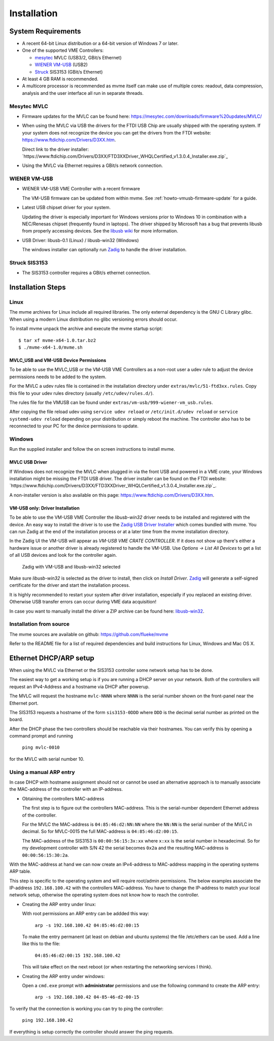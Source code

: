 .. index:: Installation

Installation
##################################################

System Requirements
==================================================

* A recent 64-bit Linux distribution or a 64-bit version of Windows 7 or
  later.

* One of the supported VME Controllers:

  * `mesytec`_ MVLC (USB3/2, GBit/s Ethernet)
  * `WIENER`_ `VM-USB <http://www.wiener-d.com/sc/modules/vme--modules/vm-usb.html>`_ (USB2)
  * `Struck`_ SIS3153 (GBit/s Ethernet)

* At least 4 GB RAM is recommended.

* A multicore processor is recommended as mvme itself can make use of multiple
  cores: readout, data compression, analysis and the user interface all run in
  separate threads.

Mesytec MVLC
--------------------------------------------------

* Firmware updates for the MVLC can be found here:
  `<https://mesytec.com/downloads/firmware%20updates/MVLC/>`_

* When using the MVLC via USB the drivers for the FTDI USB Chip are usually
  shipped with the operating system. If your system does not recognize the
  device you can get the drivers from the FTDI website:
  `<https://www.ftdichip.com/Drivers/D3XX.htm>`_.

  Direct link to the driver installer:
  `https://www.ftdichip.com/Drivers/D3XX/FTD3XXDriver_WHQLCertified_v1.3.0.4_Installer.exe.zip`_

* Using the MVLC via Ethernet requires a GBit/s network connection.

WIENER VM-USB
--------------------------------------------------

* WIENER VM-USB VME Controller with a recent firmware

  The VM-USB firmware can be updated from within mvme. See
  :ref:`howto-vmusb-firmware-update` for a guide.

* Latest USB chipset driver for your system.

  Updating the driver is especially important for Windows versions prior to
  Windows 10 in combination with a NEC/Renesas chipset (frequently found in
  laptops). The driver shipped by Microsoft has a bug that prevents libusb from
  properly accessing devices. See the `libusb wiki`_ for more information.

* USB Driver: libusb-0.1 (Linux) / libusb-win32 (Windows)

  The windows installer can optionally run `Zadig`_ to handle the driver
  installation.

Struck SIS3153
--------------------------------------------------

* The SIS3153 controller requires a GBit/s ethernet connection.

.. _mesytec: https://www.mesytec.com/
.. _WIENER: http://www.wiener-d.com/
.. _Struck: http://www.struck.de/

.. _libusb wiki: https://github.com/libusb/libusb/wiki/Windows


Installation Steps
==================================================

Linux
--------------------------------------------------

The mvme archives for Linux include all required libraries. The only
external dependency is the GNU C Library glibc. When using a modern Linux
distribution no glibc versioning errors should occur.

To install mvme unpack the archive and execute the mvme startup script::

    $ tar xf mvme-x64-1.0.tar.bz2
    $ ./mvme-x64-1.0/mvme.sh

MVLC_USB and VM-USB Device Permissions
~~~~~~~~~~~~~~~~~~~~~~~~~~~~~~~~~~~~~~~~~~~~~~~~~

To be able to use the MVLC_USB or the VM-USB VME Controllers as a non-root user
a udev rule to adjust the device permissions needs to be added to the system.

For the MVLC a udev rules file is contained in the installation directory under
``extras/mvlc/51-ftd3xx.rules``. Copy this file to your udev rules directory
(usually ``/etc/udev/rules.d/``).

The rules file for the VMUSB can be found under
``extras/vm-usb/999-wiener-vm_usb.rules``.

After copying the file reload udev using ``service udev reload`` or
``/etc/init.d/udev reload`` or ``service systemd-udev reload`` depending on
your distribution or simply reboot the machine. The controller also has to be
reconnected to your PC for the device permissions to update.

Windows
--------------------------------------------------

Run the supplied installer and follow the on screen instructions to install
mvme.

.. _inst-windows-mvlc-ftdi-driver:

MVLC USB Driver
~~~~~~~~~~~~~~~~~~~~~~~~~~~~~~~~~~~~~~~~~~~~~~~~~

If Windows does not recognize the MVLC when plugged in via the front USB and
powered in a VME crate, your Windows installation might be missing the FTDI USB
driver. The driver installer can be found on the FTDI website:
`https://www.ftdichip.com/Drivers/D3XX/FTD3XXDriver_WHQLCertified_v1.3.0.4_Installer.exe.zip`_.

A non-installer version is also available on this page:
`https://www.ftdichip.com/Drivers/D3XX.htm`_.

.. _inst-windows-vmusb-driver:

VM-USB only: Driver Installation
~~~~~~~~~~~~~~~~~~~~~~~~~~~~~~~~~~~~~~~~~~~~~~~~~

To be able to use the VM-USB VME Controller the *libusb-win32* driver needs to
be installed and registered with the device. An easy way to install the driver
is to use the `Zadig USB Driver Installer <http://zadig.akeo.ie/>`_ which comes
bundled with mvme. You can run Zadig at the end of the installation process or
at a later time from the mvme installation directory.

In the Zadig UI the VM-USB will appear as *VM-USB VME CRATE CONTROLLER*. If it
does not show up there's either a hardware issue or another driver is already
registered to handle the VM-USB. Use *Options -> List All Devices* to get a
list of all USB devices and look for the controller again.

.. _installation-zadig:

.. figure:: images/installation_zadig.png

   Zadig with VM-USB and libusb-win32 selected

Make sure *libusb-win32* is selected as the driver to install, then click on
*Install Driver*. `Zadig`_ will generate a self-signed certificate for the
driver and start the installation process.

It is highly recommended to restart your system after driver installation,
especially if you replaced an existing driver. Otherwise USB transfer errors
can occur during VME data acquisition!

In case you want to manually install the driver a ZIP archive can be found
here: `libusb-win32`_.

.. _Zadig: http://zadig.akeo.ie/

.. _libusb-win32: https://sourceforge.net/projects/libusb-win32/files/libusb-win32-releases/1.2.6.0/

Installation from source
--------------------------------------------------
The mvme sources are available on github: https://github.com/flueke/mvme

Refer to the README file for a list of required dependencies and build
instructions for Linux, Windows and Mac OS X.

Ethernet DHCP/ARP setup
==================================================
When using the MVLC via Ethernet or the SIS3153 controller some network setup
has to be done.

The easiest way to get a working setup is if you are running a DHCP server on
your network. Both of the controllers will request an IPv4-Address and a
hostname via DHCP after powerup.

The MVLC will request the hostname ``mvlc-NNNN`` where ``NNNN`` is the serial
number shown on the front-panel near the Ethernet port.

The SIS3153 requests a hostname of the form ``sis3153-0DDD`` where ``DDD`` is
the decimal serial number as printed on the board.

After the DHCP phase the two controllers should be reachable via their
hostnames. You can verify this by opening a command prompt and running

    ``ping mvlc-0010``

for the MVLC with serial number 10.

Using a manual ARP entry
--------------------------------------------------
.. TODO: add short description of the network layers below

In case DHCP with hostname assignment should not or cannot be used an
alternative approach is to manually associate the MAC-address of the controller
with an IP-address.

* Obtaining the controllers MAC-address

  The first step is to figure out the controllers MAC-address. This is the
  serial-number dependent Ethernet address of the controller.

  For the MVLC the MAC-address is ``04:85:46:d2:NN:NN`` where the ``NN:NN`` is
  the serial number of the MVLC in decimal. So for MVLC-0015 the full
  MAC-address is ``04:85:46:d2:00:15``.

  The MAC-address of the SIS3153 is ``00:00:56:15:3x:xx`` where ``x:xx`` is the
  serial number in hexadecimal. So for my development controller with S/N 42 the
  serial becomes ``0x2a`` and the resulting MAC-address is ``00:00:56:15:30:2a``.

With the MAC-address at hand we can now create an IPv4-address to MAC-address
mapping in the operating systems ARP table.

This step is specific to the operating system and will require root/admin
permissions. The below examples associate the IP-address ``192.168.100.42``
with the controllers MAC-address. You have to change the IP-address to match
your local network setup, otherwise the operating system does not know how to
reach the controller.

* Creating the ARP entry under linux:

  With root permissions an ARP entry can be addded this way:

    ``arp -s 192.168.100.42 04:85:46:d2:00:15``

  To make the entry permanent (at least on debian and ubuntu systems) the file
  /etc/ethers can be used. Add a line like this to the file:

    ``04:85:46:d2:00:15 192.168.100.42``

  This will take effect on the next reboot (or when restarting the networking
  services I think).

* Creating the ARP entry under windows:

  Open a ``cmd.exe`` prompt with **administrator** permissions and use the
  following command to create the ARP entry:

    ``arp -s 192.168.100.42 04-85-46-d2-00-15``

To verify that the connection is working you can try to ping the controller:

  ``ping 192.168.100.42``

If everything is setup correctly the controller should answer the ping
requests.

.. TODO: add some troubleshooting hints

.. vim:ft=rst
